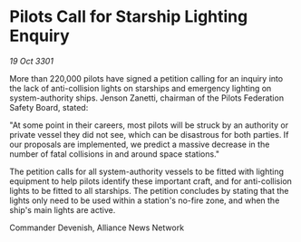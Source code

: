 * Pilots Call for Starship Lighting Enquiry

/19 Oct 3301/

More than 220,000 pilots have signed a petition calling for an inquiry into the lack of anti-collision lights on starships and emergency lighting on system-authority ships. Jenson Zanetti, chairman of the Pilots Federation Safety Board, stated: 

"At some point in their careers, most pilots will be struck by an authority or private vessel they did not see, which can be disastrous for both parties. If our proposals are implemented, we predict a massive decrease in the number of fatal collisions in and around space stations." 

The petition calls for all system-authority vessels to be fitted with lighting equipment to help pilots identify these important craft, and for anti-collision lights to be fitted to all starships. The petition concludes by stating that the lights only need to be used within a station's no-fire zone, and when the ship's main lights are active. 

Commander Devenish, Alliance News Network
